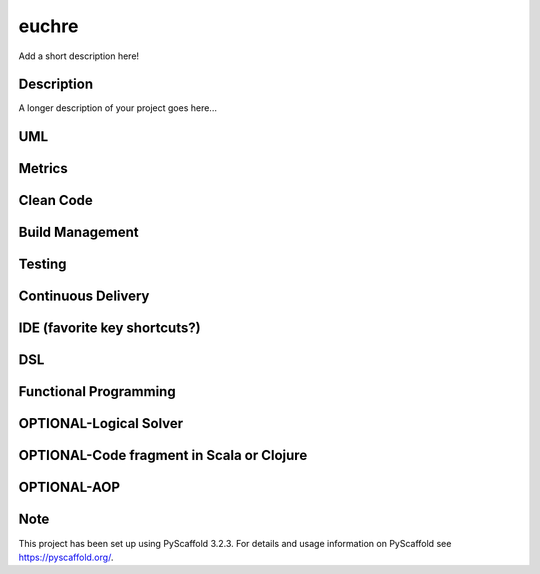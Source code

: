 ======
euchre
======


Add a short description here!


Description
===========

A longer description of your project goes here...

UML
===========

Metrics
===========

Clean Code
===========

Build Management
===========

Testing
===========

Continuous Delivery
===========

IDE (favorite key shortcuts?)
===========

DSL
===========

Functional Programming
===========

OPTIONAL-Logical Solver
===========

OPTIONAL-Code fragment in Scala or Clojure
===========

OPTIONAL-AOP
===========




Note
====

This project has been set up using PyScaffold 3.2.3. For details and usage
information on PyScaffold see https://pyscaffold.org/.
